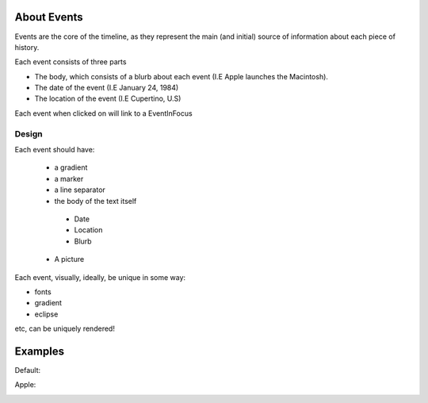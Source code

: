 About Events
=============
Events are the core of the timeline, as they represent the main (and initial) source of information about each piece of history.

Each event consists of three parts

* The body, which consists of a blurb about each event (I.E Apple launches the Macintosh).
* The date of the event (I.E January 24, 1984)
* The location of the event (I.E Cupertino, U.S)

Each event when clicked on will link to a EventInFocus

Design
----------
Each event should have:

 * a gradient

 * a marker

 * a line separator

 * the body of the text itself

  * Date
  * Location
  * Blurb

 * A picture

Each event, visually, ideally, be unique in some way:

* fonts
* gradient
* eclipse

etc, can be uniquely rendered!


Examples
=========

Default:

.. image:: images/DefaultEvent.png
  :width: 400
  :alt: Default

Apple:

.. image:: /img/AppleEvent.png
  :width: 400
  :alt: Default

